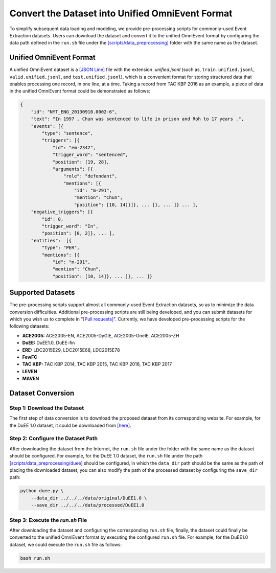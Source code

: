 Convert the Dataset into Unified OmniEvent Format
=================================================

To simplify subsequent data loading and modeling, we provide pre-processing scripts for commonly-used Event Extraction
datasets. Users can download the dataset and convert it to the unified OmniEvent format by configuring the data path
defined in the ``run.sh`` file under the
`[scripts/data_preprocessing] <https://github.com/THU-KEG/OmniEvent/tree/main/scripts>`_ folder with the same name as
the dataset.

Unified OmniEvent Format
------------------------

A unified OmniEvent dataset is a `[JSON Line] <https://jsonlines.org/>`_ file with the extension `.unified.jsonl` (such
as, ``train.unified.jsonl``, ``valid.unified.jsonl``, and ``test.unified.jsonl``), which is a convenient format for
storing structured data that enables processing one record, in one line, at a time. Taking a record from TAC KBP 2016 as
an example, a piece of data in the unified OmniEvent format could be demonstrated as follows:

.. code-block:: json

    {
        "id": "NYT_ENG_20130910.0002-6",
        "text": "In 1997 , Chun was sentenced to life in prison and Roh to 17 years .",
        "events": [{
            "type": "sentence",
            "triggers": [{
                "id": "em-2342",
                "trigger_word": "sentenced",
                "position": [19, 28],
                "arguments": [{
                    "role": "defendant",
                    "mentions": [{
                        "id": "m-291",
                        "mention": "Chun",
                        "position": [10, 14]}]}, ... ]}, ... ]} ... ],
        "negative_triggers": [{
            "id": 0,
            "trigger_word": "In",
            "position": [0, 2]}, ... ],
        "entities":  [{
            "type": "PER",
            "mentions": [{
                "id": "m-291",
                "mention": "Chun",
                "position": [10, 14]}, ... ]}, ... ]}

Supported Datasets
------------------

The pre-processing scripts support almost all commonly-used Event Extraction datasets, so as to minimize the data
conversion difficulties. Additional pre-processing scripts are still being developed, and you can submit datasets for
which you wish us to complete in "`[Pull requests] <https://github.com/THU-KEG/OmniEvent/pulls>`_". Currently, we have
developed pre-processing scripts for the following datasets:

- **ACE2005:** ACE2005-EN, ACE2005-DyGIE, ACE2005-OneIE, ACE2005-ZH
- **DuEE:** DuEE1.0, DuEE-fin
- **ERE:** LDC2015E29, LDC2015E68, LDC2015E78
- **FewFC**
- **TAC KBP:** TAC KBP 2014, TAC KBP 2015, TAC KBP 2016, TAC KBP 2017
- **LEVEN**
- **MAVEN**

Dataset Conversion
------------------

Step 1: Download the Dataset
````````````````````````````

The first step of data conversion is to download the proposed dataset from its corresponding website. For example, for
the DuEE 1.0 dataset, it could be downloaded from `[here] <https://www.luge.ai/#/luge/dataDetail?id=6>`_.

Step 2: Configure the Dataset Path
``````````````````````````````````

After downloading the dataset from the Internet, the ``run.sh`` file under the folder with the same name as the dataset
should be configured. For example, for the DuEE 1.0 dataset, the ``run.sh`` file under the path
`[scripts/data_preprocessing/duee] <https://github.com/THU-KEG/OmniEvent/tree/main/scripts/data_processing/duee>`_
should be configured, in which the ``data_dir`` path should be the same as the path of placing the downloaded dataset,
you can also modify the path of the processed dataset by configuring the ``save_dir`` path:

.. code-block:: shell

    python duee.py \
        --data_dir ../../../data/original/DuEE1.0 \
        --save_dir ../../../data/processed/DuEE1.0

Step 3: Execute the `run.sh` File
`````````````````````````````````

After downloading the dataset and configuring the corresponding ``run.sh`` file, finally, the dataset could finally be
converted to the unified OmniEvent format by executing the configured ``run.sh`` file. For example, for the DuEE1.0
dataset, we could execute the ``run.sh`` file as follows:

.. code-block:: shell

    bash run.sh
